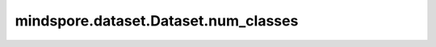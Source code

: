mindspore.dataset.Dataset.num_classes
=====================================

.. py:method:: mindspore.dataset.Dataset.num_classes()

    获取数据集对象中所有样本的类别数目。

    返回：
        int，类别的数目。
